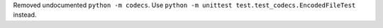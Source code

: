 Removed undocumented ``python -m codecs``. Use ``python -m unittest
test.test_codecs.EncodedFileTest`` instead.
